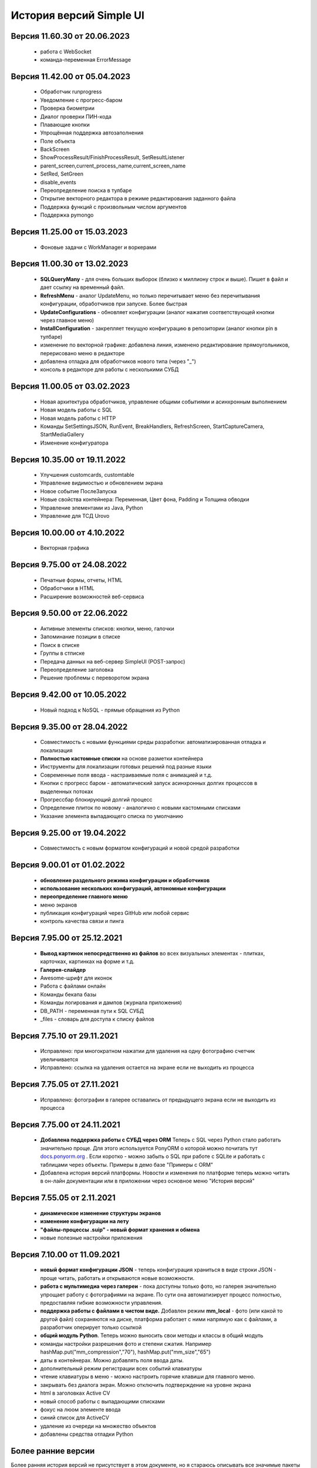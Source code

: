 История версий Simple UI
==========================

Версия 11.60.30 от 20.06.2023
------------------------------
 * работа с WebSocket
 * команда-переменная ErrorMessage

Версия 11.42.00 от 05.04.2023
------------------------------
 * Обработчик runprogress
 * Уведомление с прогресс-баром
 * Проверка биометрии
 * Диалог проверки ПИН-кода
 * Плавающие кнопки
 * Упрощённая поддержка автозаполнения
 * Поле объекта
 * BackScreen
 * ShowProcessResult/FinishProcessResult, SetResultListener 
 * parent_screen,current_process_name,current_screen_name 
 * SetRed, SetGreen
 * disable_events
 * Переопределение поиска в тулбаре
 * Открытие векторного редактора в режиме редактирования заданного файла
 * Поддержка функций с произвольным числом аргументов
 * Поддержка pymongo

Версия 11.25.00 от 15.03.2023
------------------------------
 * Фоновые задачи с WorkManager и воркерами


Версия 11.00.30 от 13.02.2023
------------------------------
 * **SQLQueryMany** - для очень больших выборок (близко к миллиону строк и выше). Пишет в файл и дает ссылку на временный файл.
 * **RefreshMenu** - аналог UpdateMenu, но только перечитывает меню без перечитывания конфигурации, обработчиков при запуске. Более быстрая
 * **UpdateConfigurations** - обновляет конфигурации (аналог нажатия соответствующей кнопки через главное меню)
 * **InstallConfiguration** - закрепляет текущую конфигурацию в репозитории (аналог кнопки pin в тулбаре)
 * изменение по векторной графике: добавлена линия, изменено редактирование прямоугольников, перерисовано меню в редакторе
 * добавлена отладка для обработчиков нового типа (через "_")
 * консоль в редакторе для работы с несколькими СУБД


Версия 11.00.05 от 03.02.2023
------------------------------
 * Новая архитектура обработчиков, управление общими событиями и асинхронным выполнением
 * Новая модель работы с SQL
 * Новая модель работы с HTTP
 * Команды SetSettingsJSON, RunEvent, BreakHandlers, RefreshScreen, StartCaptureCamera, StartMediaGallery
 * Изменение конфигуратора

Версия 10.35.00 от 19.11.2022
------------------------------
 * Улучшения customcards, customtable
 * Управление видимостью и обновлением экрана
 * Новое событие ПослеЗапуска
 * Новые свойства контейнера: Переменная, Цвет фона, Padding и Толщина обводки
 * Управление элементами из Java, Python
 * Управление для ТСД Urovo


Версия 10.00.00 от 4.10.2022
------------------------------
 * Векторная графика

Версия 9.75.00 от 24.08.2022
------------------------------
 * Печатные формы, отчеты, HTML
 * Обработчики в HTML
 * Расширение возможностей веб-сервиса


Версия 9.50.00 от 22.06.2022
------------------------------
 * Активные элементы списков: кнопки, меню, галочки
 * Запоминание позиции в списке
 * Поиск в списке
 * Группы в стписке
 * Передача данных на веб-сервер SimpleUI (POST-запрос)
 * Переопределение заголовка
 * Решение проблемы с переворотом экрана



Версия 9.42.00 от 10.05.2022
------------------------------
 * Новый подход к NoSQL - прямые обращения из Python

Версия 9.35.00 от 28.04.2022
------------------------------
 * Совместимость с новыми функциями среды разработки: автоматизированная отладка и локализация
 * **Полностью кастомные списки** на основе разметки контейнера
 * Инструменты для локализации готовых решений под разные языки
 * Современные поля ввода - настраиваемые поля с анимацией и т.д.
 * Кнопки с прогресс баром - автоматический запуск асинхронных долгих процессов в выделенных потоках
 * Прогрессбар блокирующий долгий процесс
 * Определение плиток по новому - аналогично с новыми кастомными списками
 * Указание элемента выпадающего списка по умолчанию


Версия 9.25.00 от 19.04.2022
------------------------------
 * Совместимость с новым форматом конфигураций и новой средой разработки

Версия 9.00.01 от 01.02.2022
------------------------------
 * **обновление раздельного режима конфигурации и обработчиков**
 * **использование нескольких конфигураций, автономные конфигурации**
 * **переопределение главного меню**
 * меню экранов
 * публикация конфигураций через GitHub или любой сервис
 * контроль качества связи и пинга
 

Версия 7.95.00 от 25.12.2021
------------------------------
 * **Вывод картинок непосредственно из файлов** во всех визуальных элементах - плитках, карточках, картинках на форме и т.д.
 * **Галерея-слайдер**
 * Awesome-шрифт для иконок
 * Работа с файлами онлайн
 * Команды бекапа базы
 * Команды логирования и дампов (журнала приложения)
 * DB_PATH - переменная пути к SQL СУБД
 * _files - словарь для доступа к списку файлов


Версия 7.75.10 от 29.11.2021
------------------------------
 * Исправлено: при многократном нажатии для удаления на одну фотографию счетчик увеличивается
 * Исправлено: ссылка на удаления остается на экране если не выходить из процесса


Версия 7.75.05 от 27.11.2021
------------------------------
 * Исправлено: фотографии в галерее оставались от предыдущего экрана если не выходить из процесса


Версия 7.75.00 от 24.11.2021
------------------------------

 * **Добавлена поддержка работы с СУБД через ORM** Теперь с SQL через Python стало работать значительно проще. Для этого используется PonyORM о которой можно почитать тут `docs.ponyorm.org <https://docs.ponyorm.org/firststeps.html>`_ . Если коротко - можно забыть о SQL при работе с SQLite и работать с таблицами через объекты. Примеры в демо базе "Примеры с ORM"
 * Добавлена история версий платформы. Новости и изменения по платформе теперь можно читать в он-лайн документации или в приложении через основное меню "История версий"

Версия 7.55.05 от 2.11.2021
------------------------------

 * **динамическое изменение структуры экранов**
 * **изменение конфигурации на лету**
 * **"файлы-процессы .suip" - новый формат хранения и обмена**
 * новые полезные настройки приложения

Версия 7.10.00 от 11.09.2021
------------------------------

 * **новый формат конфигурации JSON** - теперь конфигурация храниться в виде строки JSON - проще читать, работать и открываются новые возможности.
 * **работа с мультимедиа через галереи** - пока доступны только фото, но галерея значительно упрощает работу с фотографиями на экране. По сути она автоматизирует процесс полностью, предоставляя гибкие возможности управления.
 * **поддержка работы с файлами в чистом виде.** Добавлен режим **mm_local** - фото (или какой то другой файл) сохраняются на диске, платформа работает с ними напрямую как с файлами, а разработчик оперирует только ссылкой
 * **общий модуль Python**. Теперь можно выносить свои методы и классы в общий модуль
 * команды настройки разрешения фото и степени сжатия. Например hashMap.put("mm_compression","70"), hashMap.put("mm_size","65")
 * даты в контейнерах. Можно добавлять поля ввода даты.
 * дополнительный режим регистрации всех событий клавиатуры
 * чтение клавиатуры в меню - можно настроить горячие клавиши для главного меню.
 * закрывать без диалога экран. Можно отключить подтверждение на уровне экрана
 * html в заголовках Active CV
 * новый способ работы с выпадающими списками
 * фокус на люом элементе ввода
 * синий список для ActiveCV
 * удаление из очереди на множество объектов
 * добавлены средства отладки Python


Более ранние версии
----------------------

Более ранняя история версий не присутствует в этом документе, но я стараюсь описывать все значимые пакеты обновлений в своем профиле на Инфостарт: `Дмитрий Воронцов на Инфостарт <https://infostart.ru/profile/129563/>`_

